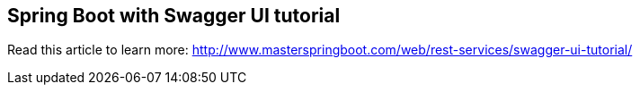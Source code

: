 == Spring Boot with Swagger UI tutorial

Read this article to learn more: http://www.masterspringboot.com/web/rest-services/swagger-ui-tutorial/
